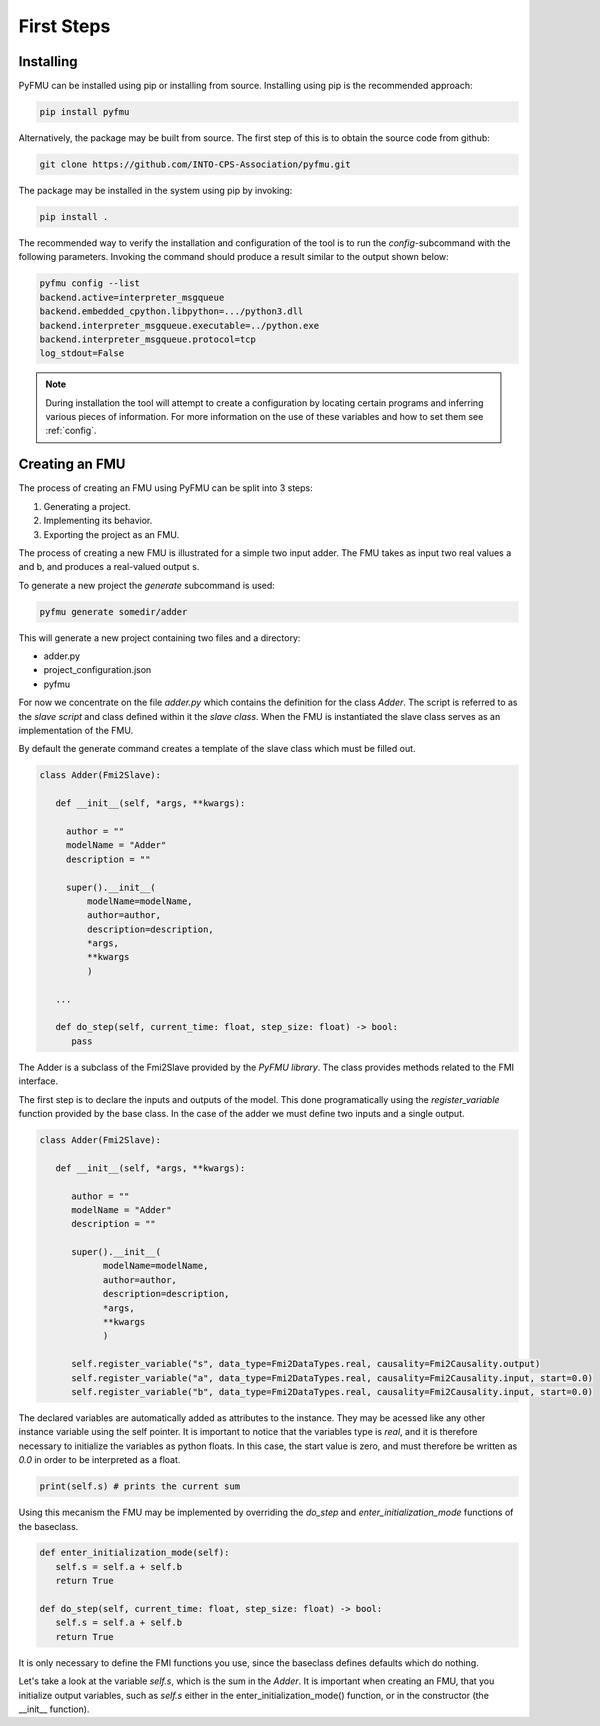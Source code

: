 ###########
First Steps
###########

**********
Installing
**********

PyFMU can be installed using pip or installing from source.
Installing using pip is the recommended approach:

.. code-block:: Bash

   pip install pyfmu


Alternatively, the package may be built from source. 
The first step of this is to obtain the source code from github:

.. code-block:: Bash

   git clone https://github.com/INTO-CPS-Association/pyfmu.git

The package may be installed in the system using pip by invoking:

.. code-block:: Bash

   pip install .

The recommended way to verify the installation and configuration of the tool is to run the `config`-subcommand with the following parameters.
Invoking the command should produce a result similar to the output shown below:

.. code-block:: bash

   pyfmu config --list
   backend.active=interpreter_msgqueue
   backend.embedded_cpython.libpython=.../python3.dll
   backend.interpreter_msgqueue.executable=../python.exe
   backend.interpreter_msgqueue.protocol=tcp
   log_stdout=False

.. note::

   During installation the tool will attempt to create a configuration by locating certain programs and inferring various pieces of information.
   For more information on the use of these variables and how to set them see :ref:`config`.

***************
Creating an FMU
***************

The process of creating an FMU using PyFMU can be split into 3 steps:

1. Generating a project.
2. Implementing its behavior.
3. Exporting the project as an FMU.

The process of creating a new FMU is illustrated for a simple two input adder.
The FMU takes as input two real values a and b, and produces a real-valued output s.

.. image:: images/adder.svg

To generate a new project the *generate* subcommand is used:

.. code-block:: bash

   pyfmu generate somedir/adder

This will generate a new project containing two files and a directory:

- adder.py
- project_configuration.json
- pyfmu

For now we concentrate on the file *adder.py* which contains the definition for the class *Adder*.
The script is referred to as the *slave script* and class defined within it the *slave class*.
When the FMU is instantiated the slave class serves as an implementation of the FMU.

By default the generate command creates a template of the slave class which must be filled out. 
  
.. code-block:: Python

   class Adder(Fmi2Slave):

      def __init__(self, *args, **kwargs):

        author = ""
        modelName = "Adder"
        description = ""

        super().__init__(
            modelName=modelName,
            author=author,
            description=description,
            *args,
            **kwargs
            )

      ...

      def do_step(self, current_time: float, step_size: float) -> bool:
         pass

The Adder is a subclass of the Fmi2Slave provided by the *PyFMU library*. The class provides methods related to the FMI interface.

The first step is to declare the inputs and outputs of the model. 
This done programatically using the *register_variable* function provided by the base class. In the case of the adder we must define two inputs and a single output.

.. code-block:: Python

   class Adder(Fmi2Slave):

      def __init__(self, *args, **kwargs):

         author = ""
         modelName = "Adder"
         description = ""

         super().__init__(
               modelName=modelName,
               author=author,
               description=description,
               *args,
               **kwargs
               )
               
         self.register_variable("s", data_type=Fmi2DataTypes.real, causality=Fmi2Causality.output)
         self.register_variable("a", data_type=Fmi2DataTypes.real, causality=Fmi2Causality.input, start=0.0)
         self.register_variable("b", data_type=Fmi2DataTypes.real, causality=Fmi2Causality.input, start=0.0)
      
The declared variables are automatically added as attributes to the instance. They may be acessed like any other instance variable using the self pointer.
It is important to notice that the variables type is *real*, and it is therefore necessary to initialize the variables as python floats. In this case, the start value is zero, and must therefore be written as *0.0* in order to be interpreted as a float.

.. code-block:: Python

   print(self.s) # prints the current sum

Using this mecanism the FMU may be implemented by overriding the *do_step* and *enter_initialization_mode* functions of the baseclass.

.. code-block:: Python

   def enter_initialization_mode(self):
      self.s = self.a + self.b
      return True

   def do_step(self, current_time: float, step_size: float) -> bool:
      self.s = self.a + self.b
      return True

It is only necessary to define the FMI functions you use, since the baseclass defines defaults which do nothing.

Let's take a look at the variable *self.s*, which is the sum in the *Adder*. 
It is important when creating an FMU, that you initialize output variables, such as *self.s* either in the enter\_initialization\_mode() function, or in the constructor (the \__init\__ function).
